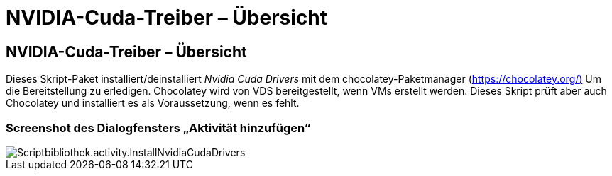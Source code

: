 = NVIDIA-Cuda-Treiber – Übersicht
:allow-uri-read: 




== NVIDIA-Cuda-Treiber – Übersicht

Dieses Skript-Paket installiert/deinstalliert _Nvidia Cuda Drivers_ mit dem chocolatey-Paketmanager (https://chocolatey.org/)[] Um die Bereitstellung zu erledigen. Chocolatey wird von VDS bereitgestellt, wenn VMs erstellt werden. Dieses Skript prüft aber auch Chocolatey und installiert es als Voraussetzung, wenn es fehlt.



=== Screenshot des Dialogfensters „Aktivität hinzufügen“

image::scriptlibrary.activity.InstallNvidiaCudaDrivers.png[Scriptbibliothek.activity.InstallNvidiaCudaDrivers]
